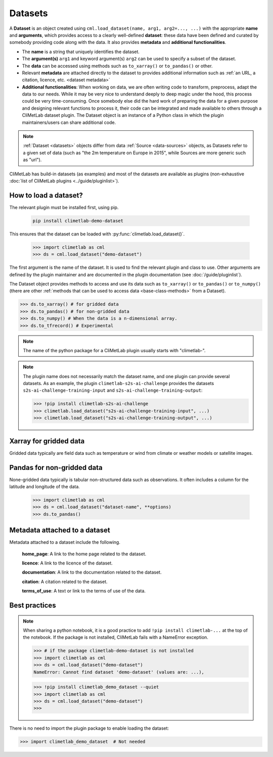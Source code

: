 .. _datasets:

Datasets
========

A **Dataset** is an object created using ``cml.load_dataset(name, arg1, arg2=..., ...)``
with the appropriate **name** and **arguments**, which provides access to a clearly well-defined
**dataset**: these data have been defined and curated by somebody providing code along with the data.
It also provides **metadata** and **additional functionalities**.

- The **name** is a string that uniquely identifies the dataset.

- The **argument(s)** ``arg1`` and keyword argument(s) ``arg2`` can be used to specify
  a subset of the dataset.

- The **data** can be accessed using methods such as ``to_xarray()`` or ``to_pandas()``
  or other.

- Relevant **metadata** are attached directly to the dataset to provides
  additional information such as :ref:`an URL, a citation, licence, etc. <dataset metadata>`

- **Additional functionalities**:
  When working on data, we are often writing code to transform, preprocess,
  adapt the data to our needs.
  While it may be very nice to understand deeply to deep magic under the
  hood, this process could be very time-consuming.
  Once somebody else did the hard work of preparing the data for a given
  purpose and designing relevant functions to process it, their code can
  be integrated and made available to others through a CliMetLab dataset
  plugin.
  The Dataset object is an instance of a Python class in which
  the plugin maintainers/users can share additional code.

.. note::

    :ref:`Dataset <datasets>` objects differ from data :ref:`Source <data-sources>` objects,
    as Datasets refer to a given set of data (such as "the 2m temperature on Europe in 2015",
    while Sources are more generic such as "url").


CliMetLab has build-in datasets (as examples) and most of the datasets are
available as plugins (non-exhaustive
:doc:`list of CliMetLab plugins <../guide/pluginlist>`).


.. _accessing_data:

How to load a dataset?
----------------------

The relevant plugin must be installed first, using pip.

    .. code-block:: bash

        pip install climetlab-demo-dataset

This ensures that the dataset can be loaded with
:py:func:`climetlab.load_dataset()`.

    .. code-block:: python

        >>> import climetlab as cml
        >>> ds = cml.load_dataset("demo-dataset")

The first argument is the name of the dataset.
It is used to find the relevant plugin and class to use.
Other arguments are defined by the plugin maintainer and are
documented in the plugin documentation (see :doc:`/guide/pluginlist`).

The Dataset object provides methods to access and use its data such as
``to_xarray()`` or ``to_pandas()`` or ``to_numpy()`` (there are other
:ref:`methods that can be used to access data <base-class-methods>` from a Dataset).

.. code-block:: python

    >>> ds.to_xarray() # for gridded data
    >>> ds.to_pandas() # for non-gridded data
    >>> ds.to_numpy() # When the data is a n-dimensional array.
    >>> ds.to_tfrecord() # Experimental

.. note::

    The name of the python package for a CliMetLab plugin usually starts with "climetlab-".

.. note::

    The plugin name does not necessarily match the dataset name, and one plugin
    can provide several datasets.
    As an example, the plugin ``climetlab-s2s-ai-challenge`` provides
    the datasets ``s2s-ai-challenge-training-input`` and
    ``s2s-ai-challenge-training-output``:

    .. code-block:: ipython

        >>> !pip install climetlab-s2s-ai-challenge
        >>> climetlab.load_dataset("s2s-ai-challenge-training-input", ...)
        >>> climetlab.load_dataset("s2s-ai-challenge-training-output", ...)

Xarray for gridded data
-----------------------

Gridded data typically are field data such as temperature or wind
from climate or weather models or satellite images.

    .. doctest::

        >>> import climetlab as cml
        >>> ds = cml.load_dataset("demo-dataset")
        >>> ds.to_xarray()
        <xarray.Dataset>
        Dimensions:    (latitude: 181, longitude: 360)
        Coordinates:
          * longitude  (longitude) float64 -180.0 -179.0 -178.0 ... 177.0 178.0 179.0
          * latitude   (latitude) float64 90.0 89.0 88.0 87.0 ... -88.0 -89.0 -90.0
        Data variables:
            t2m        (latitude, longitude) float64 273.1 273.3 273.5 ... 250.7 250.6



Pandas for non-gridded data
---------------------------

None-gridded data typically is tabular non-structured data such as
observations.
It often includes a column for the latitude and longitude of the data.

    .. code-block:: python

        >>> import climetlab as cml
        >>> ds = cml.load_dataset("dataset-name", **options)
        >>> ds.to_pandas()


.. _dataset metadata:

Metadata attached to a dataset
------------------------------

Metadata attached to a dataset include the following.

    **home_page**: A link to the home page related to the dataset.

    **licence**: A link to the licence of the dataset.

    **documentation**: A link to the documentation related to the dataset.

    **citation**: A citation related to the dataset.

    **terms_of_use**: A text or link to the terms of use of the data.

    .. doctest::

        >>> import climetlab as cml
        >>> ds = cml.load_dataset("demo-dataset")
        >>> ds.home_page
        'https://github.com/ecmwf/climetlab-demo-dataset'
        >>> ds.documentation
        'Generates a dummy temperature field'


Best practices
--------------
.. note::
    When sharing a python notebook, it is a good practice to add
    ``!pip install climetlab-...`` at the top of the notebook.
    If the package is not installed, CliMetLab fails with a NameError
    exception.


    .. code-block:: python

        >>> # if the package climetlab-demo-dataset is not installed
        >>> import climetlab as cml
        >>> ds = cml.load_dataset("demo-dataset")
        NameError: Cannot find dataset 'demo-dataset' (values are: ...),


    .. code-block:: ipython

        >>> !pip install climetlab_demo_dataset --quiet
        >>> import climetlab as cml
        >>> ds = cml.load_dataset("demo-dataset")
        >>>



There is no need to import the plugin package to enable loading the dataset:

.. code-block:: python

    >>> import climetlab_demo_dataset  # Not needed
